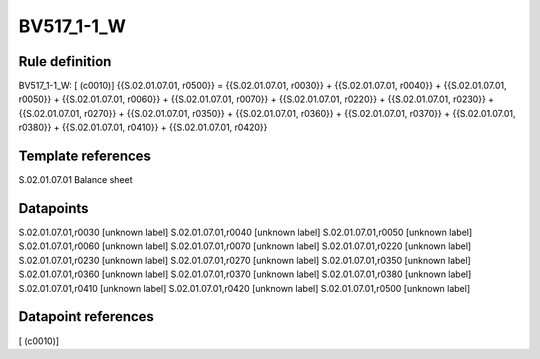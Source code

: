 ===========
BV517_1-1_W
===========

Rule definition
---------------

BV517_1-1_W: [ (c0010)] {{S.02.01.07.01, r0500}} = {{S.02.01.07.01, r0030}} + {{S.02.01.07.01, r0040}} + {{S.02.01.07.01, r0050}} + {{S.02.01.07.01, r0060}} + {{S.02.01.07.01, r0070}} + {{S.02.01.07.01, r0220}} + {{S.02.01.07.01, r0230}} + {{S.02.01.07.01, r0270}} + {{S.02.01.07.01, r0350}} + {{S.02.01.07.01, r0360}} + {{S.02.01.07.01, r0370}} + {{S.02.01.07.01, r0380}} + {{S.02.01.07.01, r0410}} + {{S.02.01.07.01, r0420}}


Template references
-------------------

S.02.01.07.01 Balance sheet


Datapoints
----------

S.02.01.07.01,r0030 [unknown label]
S.02.01.07.01,r0040 [unknown label]
S.02.01.07.01,r0050 [unknown label]
S.02.01.07.01,r0060 [unknown label]
S.02.01.07.01,r0070 [unknown label]
S.02.01.07.01,r0220 [unknown label]
S.02.01.07.01,r0230 [unknown label]
S.02.01.07.01,r0270 [unknown label]
S.02.01.07.01,r0350 [unknown label]
S.02.01.07.01,r0360 [unknown label]
S.02.01.07.01,r0370 [unknown label]
S.02.01.07.01,r0380 [unknown label]
S.02.01.07.01,r0410 [unknown label]
S.02.01.07.01,r0420 [unknown label]
S.02.01.07.01,r0500 [unknown label]


Datapoint references
--------------------

[ (c0010)]